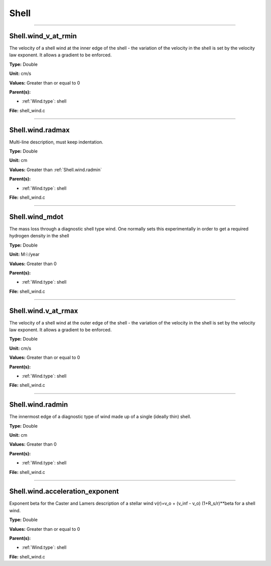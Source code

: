 
=====
Shell
=====

----------------------------------------

Shell.wind_v_at_rmin
====================
The velocity of a shell wind at the inner edge of the
shell - the variation of the velocity in the shell is
set by the velocity law exponent. It allows a gradient
to be enforced.

**Type:** Double

**Unit:** cm/s

**Values:** Greater than or equal to 0

**Parent(s):**

* :ref:`Wind.type`: shell


**File:** shell_wind.c


----------------------------------------

Shell.wind.radmax
=================
Multi-line description, must keep indentation.

**Type:** Double

**Unit:** cm

**Values:** Greater than :ref:`Shell.wind.radmin`

**Parent(s):**

* :ref:`Wind.type`: shell


**File:** shell_wind.c


----------------------------------------

Shell.wind_mdot
===============
The mass loss through a diagnostic shell type wind. One normally sets
this experimentally in order to get a required hydrogen density in
the shell

**Type:** Double

**Unit:** M☉/year

**Values:** Greater than 0

**Parent(s):**

* :ref:`Wind.type`: shell


**File:** shell_wind.c


----------------------------------------

Shell.wind.v_at_rmax
====================
The velocity of a shell wind at the outer edge of the
shell - the variation of the velocity in the shell is
set by the velocity law exponent. It allows a gradient
to be enforced.

**Type:** Double

**Unit:** cm/s

**Values:** Greater than or equal to 0

**Parent(s):**

* :ref:`Wind.type`: shell


**File:** shell_wind.c


----------------------------------------

Shell.wind.radmin
=================
The innermost edge of a diagnostic type of wind made up of a single
(ideally thin) shell.

**Type:** Double

**Unit:** cm

**Values:** Greater than 0

**Parent(s):**

* :ref:`Wind.type`: shell


**File:** shell_wind.c


----------------------------------------

Shell.wind.acceleration_exponent
================================
Exponent beta for the Caster and Lamers description of a stellar wind
v(r)=v_o + (v_inf - v_o) (1+R_s/r)**beta for a shell wind.

**Type:** Double

**Values:** Greater than or equal to 0

**Parent(s):**

* :ref:`Wind.type`: shell


**File:** shell_wind.c


